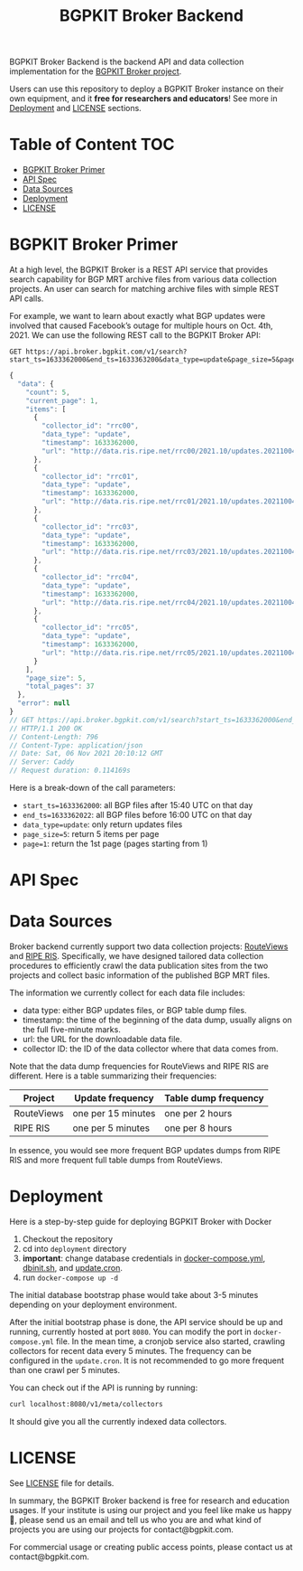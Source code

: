 #+TITLE: BGPKIT Broker Backend

BGPKIT Broker Backend is the backend API and data collection implementation for
the [[https://bgpkit.com/broker][BGPKIT Broker project]].

Users can use this repository to deploy a BGPKIT Broker instance on their own
equipment, and it **free for researchers and educators**! See more in [[#deployment][Deployment]]
and [[#license][LICENSE]] sections.

* Table of Content                                                      :TOC:
- [[#bgpkit-broker-primer][BGPKIT Broker Primer]]
- [[#api-spec][API Spec]]
- [[#data-sources][Data Sources]]
- [[#deployment][Deployment]]
- [[#license][LICENSE]]

* BGPKIT Broker Primer
:PROPERTIES:
:ID:       279d0e5a-8de8-4906-9b45-71669a00469c
:END:

At a high level, the BGPKIT Broker is a REST API service that provides search
capability for BGP MRT archive files from various data collection projects. An
user can search for matching archive files with simple REST API calls.

For example, we want to learn about exactly what BGP updates were involved that
caused Facebook’s outage for multiple hours on Oct. 4th, 2021. We can use the
following REST call to the BGPKIT Broker API:

#+begin_src restclient :exports both
GET https://api.broker.bgpkit.com/v1/search?start_ts=1633362000&end_ts=1633363200&data_type=update&page_size=5&page=1
#+end_src

#+RESULTS:
#+BEGIN_SRC js
{
  "data": {
    "count": 5,
    "current_page": 1,
    "items": [
      {
        "collector_id": "rrc00",
        "data_type": "update",
        "timestamp": 1633362000,
        "url": "http://data.ris.ripe.net/rrc00/2021.10/updates.20211004.1540.gz"
      },
      {
        "collector_id": "rrc01",
        "data_type": "update",
        "timestamp": 1633362000,
        "url": "http://data.ris.ripe.net/rrc01/2021.10/updates.20211004.1540.gz"
      },
      {
        "collector_id": "rrc03",
        "data_type": "update",
        "timestamp": 1633362000,
        "url": "http://data.ris.ripe.net/rrc03/2021.10/updates.20211004.1540.gz"
      },
      {
        "collector_id": "rrc04",
        "data_type": "update",
        "timestamp": 1633362000,
        "url": "http://data.ris.ripe.net/rrc04/2021.10/updates.20211004.1540.gz"
      },
      {
        "collector_id": "rrc05",
        "data_type": "update",
        "timestamp": 1633362000,
        "url": "http://data.ris.ripe.net/rrc05/2021.10/updates.20211004.1540.gz"
      }
    ],
    "page_size": 5,
    "total_pages": 37
  },
  "error": null
}
// GET https://api.broker.bgpkit.com/v1/search?start_ts=1633362000&end_ts=1633363200&data_type=update&page_size=5&page=1
// HTTP/1.1 200 OK
// Content-Length: 796
// Content-Type: application/json
// Date: Sat, 06 Nov 2021 20:10:12 GMT
// Server: Caddy
// Request duration: 0.114169s
#+END_SRC

Here is a break-down of the call parameters:
- ~start_ts=1633362000~: all BGP files after 15:40 UTC on that day
- ~end_ts=1633362022~: all BGP files before 16:00 UTC on that day
- ~data_type=update~: only return updates files
- ~page_size=5~: return 5 items per page
- ~page=1~: return the 1st page (pages starting from 1)

* API Spec

* Data Sources
:PROPERTIES:
:ID:       6c5be109-0165-4b04-9983-bbb33d5ab515
:END:

Broker backend currently support two data collection projects: [[http://archive.routeviews.org][RouteViews]] and
[[https://www.ripe.net/analyse/internet-measurements/routing-information-service-ris/ris-raw-data][RIPE RIS]]. Specifically, we have designed tailored data collection procedures to
efficiently crawl the data publication sites from the two projects and collect
basic information of the published BGP MRT files.

The information we currently collect for each data file includes:
- data type: either BGP updates files, or BGP table dump files.
- timestamp: the time of the beginning of the data dump, usually aligns on the
  full five-minute marks.
- url: the URL for the downloadable data file.
- collector ID: the ID of the data collector where that data comes from.

Note that the data dump frequencies for RouteViews and RIPE RIS are different.
Here is a table summarizing their frequencies:

|------------+--------------------+----------------------|
| Project    | Update frequency   | Table dump frequency |
|------------+--------------------+----------------------|
| RouteViews | one per 15 minutes | one per 2 hours      |
| RIPE RIS   | one per 5 minutes  | one per 8 hours      |
|------------+--------------------+----------------------|

In essence, you would see more frequent BGP updates dumps from RIPE RIS and more
frequent full table dumps from RouteViews.

* Deployment
:PROPERTIES:
:ID:       f400ff62-9b19-4416-ae3d-a358e71b937e
:END:

Here is a step-by-step guide for deploying BGPKIT Broker with Docker

1. Checkout the repository
2. cd into ~deployment~ directory
3. *important*: change database credentials in [[file:deployment/docker-compose.yml][docker-compose.yml]], [[file:deployment/dbinit.sh][dbinit.sh]], and
   [[file:deployment/update.cron][update.cron]].
4. run ~docker-compose up -d~

The initial database bootstrap phase would take about 3-5 minutes depending on
your deployment environment.

After the initial bootstrap phase is done, the API service should be up and
running, currently hosted at port ~8080~. You can modify the port in
~docker-compose.yml~ file. In the mean time, a cronjob service also started,
crawling collectors for recent data every 5 minutes. The frequency can be
configured in the ~update.cron~. It is not recommended to go more frequent than
one crawl per 5 minutes.

You can check out if the API is running by running:

#+begin_src bash
curl localhost:8080/v1/meta/collectors
#+end_src

It should give you all the currently indexed data collectors.

* LICENSE
:PROPERTIES:
:ID:       d66943c0-30e1-40df-a02d-063806ca8d7d
:END:

See [[file:LICENSE][LICENSE]] file for details.

In summary, the BGPKIT Broker backend is free for research and education usages.
If your institute is using our project and you feel like make us happy 🥰,
please send us an email and tell us who you are and what kind of projects you
are using our projects for contact@bgpkit.com.

For commercial usage or creating public access points, please contact us at
contact@bgpkit.com.

* Built with ❤️ by BGPKIT Team                                      :noexport:

BGPKIT is a small-team start-up that focus on building the best tooling for BGP
data in Rust. We have 10 years of experience working with BGP data and believe
that our work can enable our users to start keeping tracks of BGP data on their
own turf. Learn more about what services we provide at https://bgpkit.com.

[[https://spaces.bgpkit.org/assets/logos/wide-solid-200px.png]]
